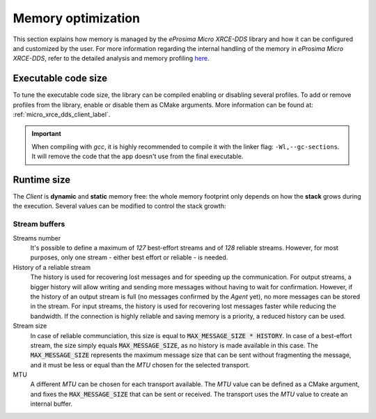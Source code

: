 .. _optimization_label:

Memory optimization
===================

This section explains how memory is managed by the *eProsima Micro XRCE-DDS* library and
how it can be configured and customized by the user.
For more information regarding the internal handling of the memory in *eProsima Micro XRCE-DDS*,
refer to the detailed analysis and memory profiling
`here <https://www.eprosima.com/index.php/resources-all/performance/micro-xrce-dds-memory-profiling>`_.

Executable code size
--------------------

To tune the executable code size, the library can be compiled enabling or disabling several profiles.
To add or remove profiles from the library, enable or disable them as CMake arguments.
More information can be found at: :ref:`micro_xrce_dds_client_label`.

.. important::
    
    When compiling with *gcc*, it is highly recommended to compile it with the linker flag: ``-Wl,--gc-sections``.
    It will remove the code that the app doesn't use from the final executable.

Runtime size
------------

The *Client* is **dynamic** and **static** memory free: the whole memory footprint only depends
on how the **stack** grows during the execution.
Several values can be modified to control the stack growth:

Stream buffers
~~~~~~~~~~~~~~

Streams number
   It's possible to define a maximum of *127* best-effort streams and of *128* reliable streams.
   However, for most purposes, only one stream - either best effort or reliable - is needed.

History of a reliable stream
   The history is used for recovering lost messages and for speeding up the communication.
   For output streams, a bigger history will allow writing and sending more messages without having to wait
   for confirmation.
   However, if the history of an output stream is full (no messages confirmed by the *Agent* yet), 
   no more messages can be stored in the stream.
   For input streams, the history is used for recovering lost messages faster while reducing the bandwidth.
   If the connection is highly reliable and saving memory is a priority, a reduced history can be used.

Stream size
   In case of reliable communciation, this size is equal to :code:`MAX_MESSAGE_SIZE * HISTORY`.
   In case of a best-effort stream, the size simply equals :code:`MAX_MESSAGE_SIZE`,
   as no history is made available in this case.
   The :code:`MAX_MESSAGE_SIZE` represents the maximum message size that can be sent without
   fragmenting the message, and it must be less or equal than the *MTU* chosen for the selected transport.

MTU
   A different *MTU* can be chosen for each transport available.
   The *MTU* value can be defined as a CMake argument, and fixes the :code:`MAX_MESSAGE_SIZE` that can be
   sent or received. The transport uses the *MTU* value to create an internal buffer.
